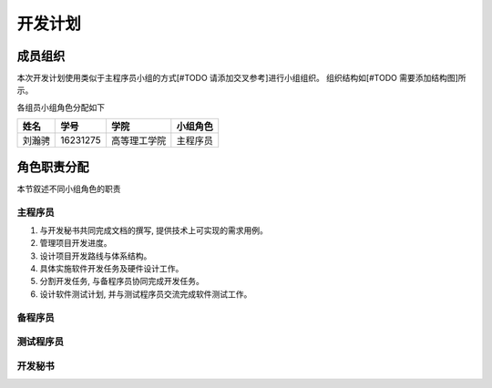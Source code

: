 开发计划
------------

成员组织
************

本次开发计划使用类似于主程序员小组的方式[#TODO 请添加交叉参考]进行小组组织。 组织结构如[#TODO 需要添加结构图]所示。

各组员小组角色分配如下

======= ========= ============= ==========
姓名    学号        学院         小组角色
======= ========= ============= ==========
刘瀚骋   16231275  高等理工学院   主程序员
======= ========= ============= ==========


角色职责分配
**************
本节叙述不同小组角色的职责

主程序员
+++++++++++++

1. 与开发秘书共同完成文档的撰写, 提供技术上可实现的需求用例。
2. 管理项目开发进度。
3. 设计项目开发路线与体系结构。
4. 具体实施软件开发任务及硬件设计工作。
5. 分割开发任务, 与备程序员协同完成开发任务。
6. 设计软件测试计划, 并与测试程序员交流完成软件测试工作。


备程序员
++++++++++++++



测试程序员
++++++++++++++


开发秘书
++++++++++++++






